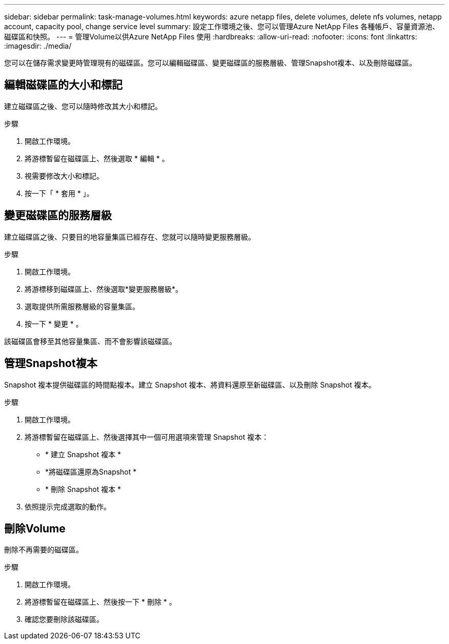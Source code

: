 ---
sidebar: sidebar 
permalink: task-manage-volumes.html 
keywords: azure netapp files, delete volumes, delete nfs volumes, netapp account, capacity pool, change service level 
summary: 設定工作環境之後、您可以管理Azure NetApp Files 各種帳戶、容量資源池、磁碟區和快照。 
---
= 管理Volume以供Azure NetApp Files 使用
:hardbreaks:
:allow-uri-read: 
:nofooter: 
:icons: font
:linkattrs: 
:imagesdir: ./media/


[role="lead"]
您可以在儲存需求變更時管理現有的磁碟區。您可以編輯磁碟區、變更磁碟區的服務層級、管理Snapshot複本、以及刪除磁碟區。



== 編輯磁碟區的大小和標記

建立磁碟區之後、您可以隨時修改其大小和標記。

.步驟
. 開啟工作環境。
. 將游標暫留在磁碟區上、然後選取 * 編輯 * 。
. 視需要修改大小和標記。
. 按一下「 * 套用 * 」。




== 變更磁碟區的服務層級

建立磁碟區之後、只要目的地容量集區已經存在、您就可以隨時變更服務層級。

.步驟
. 開啟工作環境。
. 將游標移到磁碟區上、然後選取*變更服務層級*。
. 選取提供所需服務層級的容量集區。
. 按一下 * 變更 * 。


該磁碟區會移至其他容量集區、而不會影響該磁碟區。



== 管理Snapshot複本

Snapshot 複本提供磁碟區的時間點複本。建立 Snapshot 複本、將資料還原至新磁碟區、以及刪除 Snapshot 複本。

.步驟
. 開啟工作環境。
. 將游標暫留在磁碟區上、然後選擇其中一個可用選項來管理 Snapshot 複本：
+
** * 建立 Snapshot 複本 *
** *將磁碟區還原為Snapshot *
** * 刪除 Snapshot 複本 *


. 依照提示完成選取的動作。




== 刪除Volume

刪除不再需要的磁碟區。

.步驟
. 開啟工作環境。
. 將游標暫留在磁碟區上、然後按一下 * 刪除 * 。
. 確認您要刪除該磁碟區。

